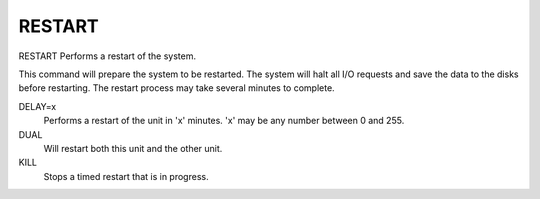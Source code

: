 =========
 RESTART
=========

RESTART  Performs a restart of the system.

This command will prepare the system to be restarted.  The system will
halt all I/O requests and save the data to the disks before restarting.
The restart process may take several minutes to complete.

DELAY=x
    Performs a restart of the unit in 'x' minutes.
    'x' may be any number between 0 and 255.

DUAL
    Will restart both this unit and the other unit.

KILL
    Stops a timed restart that is in progress.
